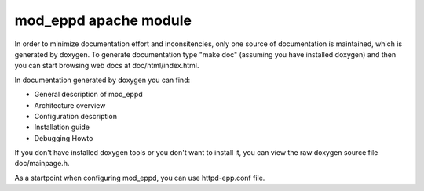 ======================
mod_eppd apache module
======================


In order to minimize documentation effort and inconsitencies, only one source
of documentation is maintained, which is generated by doxygen. To generate
documentation type "make doc" (assuming you have installed doxygen) and then
you can start browsing web docs at doc/html/index.html.

In documentation generated by doxygen you can find:

* General description of mod_eppd
* Architecture overview
* Configuration description
* Installation guide
* Debugging Howto

If you don't have installed doxygen tools or you don't want to install it,
you can view the raw doxygen source file doc/mainpage.h.

As a startpoint when configuring mod_eppd, you can use httpd-epp.conf file.


